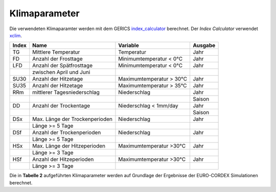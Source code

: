 Klimaparameter
--------------

Die verwendeten Klimaparamter werden mit dem GERICS `index_calculator`_ berechnet. Der *Index Calculator* verwendet xclim_.

+-------+--------------------------------+--------------------------+---------+
| Index | Name                           | Variable                 | Ausgabe |
+=======+================================+==========================+=========+
|  TG   | Mittlere Temperatur            | Temperatur               | Jahr    |
+-------+--------------------------------+--------------------------+---------+
|  FD   | Anzahl der Frosttage           | Minimumtemperatur < 0°C  | Jahr    |
+-------+--------------------------------+--------------------------+---------+
|  LFD  | Anzahl der Spätfrosttage       | Minimumtemperatur < 0°C  | Jahr    |
+-------+--------------------------------+--------------------------+---------+
|       | zwischen April und Juni        |                          |         |
+-------+--------------------------------+--------------------------+---------+
|  SU30 | Anzahl der Hitzetage           | Maximumtemperatur > 30°C | Jahr    |
+-------+--------------------------------+--------------------------+---------+
|  SU35 | Anzahl der Hitzetage           | Maximumtemperatur > 35°C | Jahr    |
+-------+--------------------------------+--------------------------+---------+
|  RRm  | mittlerer Tagesniederschlag    | Niederschlag             | Jahr    |
+-------+--------------------------------+--------------------------+---------+
|       |                                |                          | Saison  |
+-------+--------------------------------+--------------------------+---------+
|  DD   | Anzahl der Trockentage         | Niederschlag < 1mm/day   | Jahr    |
+-------+--------------------------------+--------------------------+---------+
|       |                                |                          | Saison  | 
+-------+--------------------------------+--------------------------+---------+
|  DSx  | Max. Länge der Trockenperioden | Niederschlag             | Jahr    |
+-------+--------------------------------+--------------------------+---------+
|       | Länge >= 5 Tage                |                          |         |
+-------+--------------------------------+--------------------------+---------+
|  DSf  | Anzahl der Trockenperioden     | Niederschlag             | Jahr    |
+-------+--------------------------------+--------------------------+---------+
|       | Länge >= 5 Tage                |                          |         |
+-------+--------------------------------+--------------------------+---------+
|  HSx  | Max. Länge der Hitzeperioden   | Maximumtemperatur >30°C  | Jahr    |
+-------+--------------------------------+--------------------------+---------+
|       | Länge >= 3 Tage                |                          |         |
+-------+--------------------------------+--------------------------+---------+
|  HSf  | Anzahl der Hitzeperioden       | Maximumtemperatur >30°C  | Jahr    |
+-------+--------------------------------+--------------------------+---------+
|       | Länge >= 3 Tage                |                          |         |
+-------+--------------------------------+--------------------------+---------+

Die in **Tabelle 2** aufgeführten Klimaparameter werden auf Grundlage der Ergebnisse der EURO-CORDEX Simulationen berechnet.




.. _`index_calculator`: https://github.com/climate-service-center/index_calculator

.. _xclim: https://github.com/Ouranosinc/xclim
